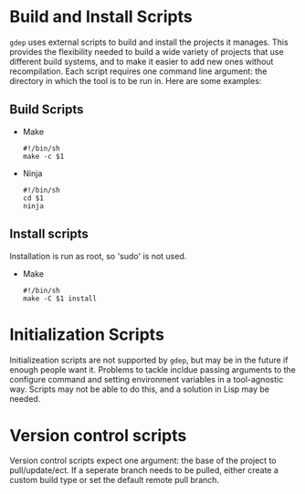 * Build and Install Scripts
  =gdep= uses external scripts to build and install the projects it
  manages. This provides the flexibility needed to build a wide
  variety of projects that use different build systems, and to make it
  easier to add new ones without recompilation. Each script requires
  one command line argument: the directory in which the
  tool is to be run in. Here are some examples:
** Build Scripts
  + Make
    #+BEGIN_SRC shell
    #!/bin/sh
    make -c $1
    #+END_SRC
  + Ninja
    #+BEGIN_SRC shell
    #!/bin/sh
    cd $1
    ninja
    #+END_SRC
** Install scripts
   Installation is run as root, so 'sudo' is not used.
   + Make
     #+BEGIN_SRC shell
     #!/bin/sh
     make -C $1 install
     #+END_SRC
* Initialization Scripts
   Initializeation scripts are not supported by =gdep=, but may be in
   the future if enough people want it. Problems to tackle incldue
   passing arguments to the configure command and setting environment
   variables in a tool-agnostic way. Scripts may not be able to do
   this, and a solution in Lisp may be needed.
* Version control scripts
  Version control scripts expect one argument: the base of the project
  to pull/update/ect. If a seperate branch needs to be pulled, either
  create a custom build type or set the default remote pull branch.
